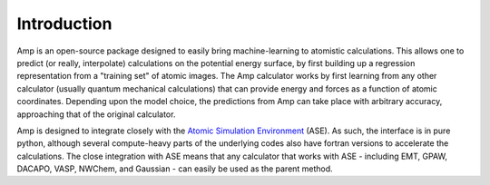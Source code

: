 .. _introduction:

==================================
Introduction
==================================

Amp is an open-source package designed to easily bring machine-learning to atomistic calculations.
This allows one to predict (or really, interpolate) calculations on the potential energy surface,
by first building up a regression representation from a "training set" of atomic images.
The Amp calculator works by first
learning from any other calculator (usually quantum mechanical calculations) that can provide energy and forces as a
function of atomic coordinates.
Depending upon the model choice, the predictions from Amp can take place with arbitrary accuracy, approaching that of the original calculator.

Amp is designed to integrate closely with the `Atomic Simulation Environment <https://wiki.fysik.dtu.dk/ase/>`_ (ASE).
As such, the interface is in pure python, although several compute-heavy parts of the underlying codes also have fortran
versions to accelerate the calculations. The close integration with ASE means that any calculator that works with ASE
- including EMT, GPAW, DACAPO, VASP, NWChem, and Gaussian - can easily be used as the parent method.
